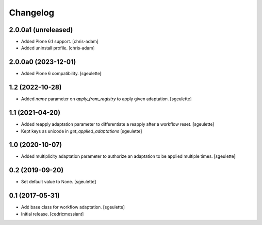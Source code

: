 Changelog
=========


2.0.0a1 (unreleased)
--------------------

- Added Plone 6.1 support.
  [chris-adam]
- Added uninstall profile.
  [chris-adam]


2.0.0a0 (2023-12-01)
--------------------

- Added Plone 6 compatibility.
  [sgeulette]

1.2 (2022-10-28)
----------------

- Added `name` parameter on `apply_from_registry` to apply given adaptation.
  [sgeulette]

1.1 (2021-04-20)
----------------

- Added reapply adaptation parameter to differentiate a reapply after a workflow reset.
  [sgeulette]
- Kept keys as unicode in `get_applied_adaptations`
  [sgeulette]

1.0 (2020-10-07)
----------------

- Added multiplicity adaptation parameter to authorize an adaptation to be applied multiple times.
  [sgeulette]

0.2 (2019-09-20)
----------------

- Set default value to None.
  [sgeulette]

0.1 (2017-05-31)
----------------

- Add base class for workflow adaptation.
  [sgeulette]
- Initial release.
  [cedricmessiant]
